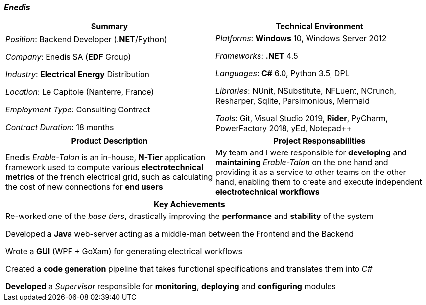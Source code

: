 [.text-center]
=== _Enedis_
[frame=none]
[grid=none]
|===
^|Summary ^|Technical Environment

^.^|
_Position_: Backend Developer (*.NET*/Python)

_Company_: Enedis SA (*EDF* Group)

_Industry_: *Electrical Energy* Distribution

_Location_: Le Capitole (Nanterre, France)

_Employment Type_: Consulting Contract

_Contract Duration_: 18 months

^.^|
_Platforms_: *Windows* 10, Windows Server 2012

_Frameworks_: *.NET* 4.5

_Languages_: *C#* 6.0, Python 3.5, DPL

_Libraries_: NUnit, NSubstitute, NFLuent, NCrunch, Resharper, Sqlite, Parsimonious, Mermaid

_Tools_: Git, Visual Studio 2019, *Rider*, PyCharm, PowerFactory 2018, yEd, Notepad++
|===

[frame=none]
[grid=none]
|===
^|Product Description ^|Project Responsabilities

^.^|
Enedis _Erable-Talon_ is an in-house, *N-Tier* application framework used to compute various *electrotechnical metrics* of the french electrical grid, such as calculating the cost of new connections for *end users*

^.^|
My team and I were responsible for *developing* and *maintaining* _Erable-Talon_ on the one hand and providing it as a service to other teams on the other hand, enabling them to create and execute independent *electrotechnical workflows*
|===

[%header]
[frame=none]
[grid=none]
|===
^| Key Achievements

^.^|
Re-worked one of the _base tiers_, drastically improving the *performance* and *stability* of the system

Developed a *Java* web-server acting as a middle-man between the Frontend and the Backend

Wrote a *GUI* (WPF + GoXam) for generating electrical workflows

Created a *code generation* pipeline that takes functional specifications and translates them into _C#_

*Developed* a _Supervisor_ responsible for *monitoring*, *deploying* and *configuring* modules
|===